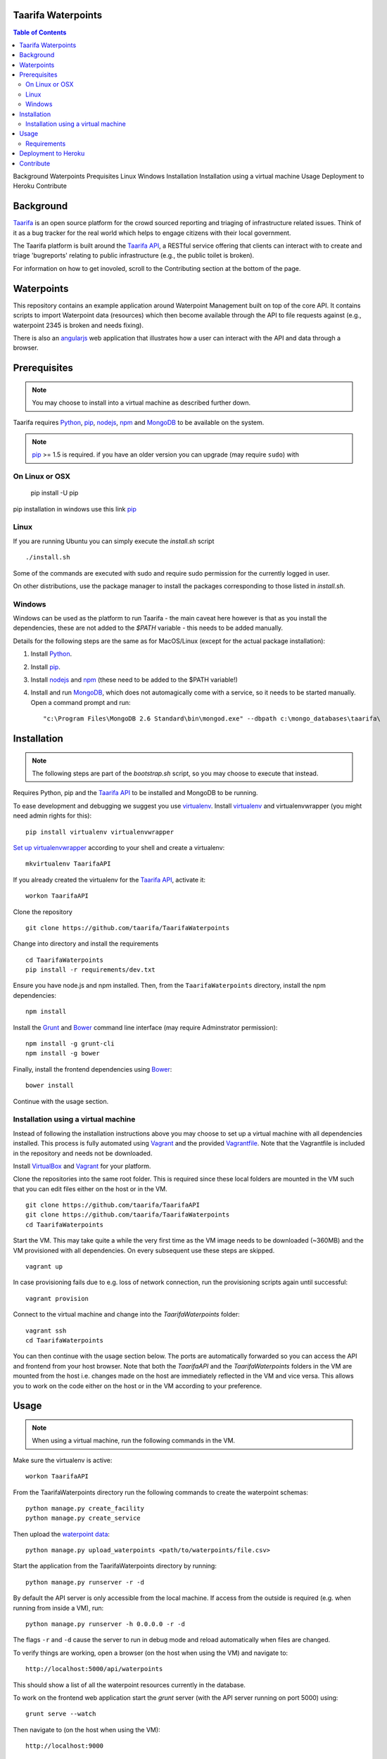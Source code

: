Taarifa Waterpoints
===================

.. contents:: Table of Contents
Background
Waterpoints
Prequisites
Linux
Windows
Installation
Installation using a virtual machine
Usage
Deployment to Heroku
Contribute




Background
==========

Taarifa_ is an open source platform for the crowd sourced reporting and
triaging of infrastructure related issues. Think of it as a bug tracker
for the real world which helps to engage citizens with their local
government.

The Taarifa platform is built around the `Taarifa API`_, a RESTful
service offering that clients can interact with to create and triage
'bugreports' relating to public infrastructure (e.g., the public toilet
is broken).

For information on how to get inovoled, scroll to the Contributing section
at the bottom of the page.

Waterpoints
===========

This repository contains an example application around Waterpoint
Management built on top of the core API.  It contains scripts to import
Waterpoint data (resources) which then become available through the API
to file requests against (e.g., waterpoint 2345 is broken and needs
fixing).

There is also an angularjs_ web application that illustrates how a user
can interact with the API and data through a browser.


Prerequisites
=============

.. note::
  You may choose to install into a virtual machine as described further down.

Taarifa requires Python_, pip_, nodejs_, npm_ and MongoDB_ to be available on
the system.

.. note::
  pip_ >= 1.5 is required. if you have an older version you can upgrade (may
  require ``sudo``) with ::
On Linux or OSX
---------------
  pip install -U pip

pip installation in windows  use this link pip_

Linux
-----

If you are running Ubuntu you can simply execute the `install.sh` script ::

  ./install.sh

Some of the commands are executed with sudo and require sudo permission for the
currently logged in user.

On other distributions, use the package manager to install the packages
corresponding to those listed in `install.sh`.


Windows
-------

Windows can be used as the platform to run Taarifa - the main caveat here
however is that as you install the dependencies, these are not added to the
`$PATH` variable - this needs to be added manually.

Details for the following steps are the same as for MacOS/Linux (except for
the actual package installation): 

1.  Install Python_.
2.  Install pip_.
3.  Install nodejs_ and npm_ (these need to be added to the $PATH variable!)
4.  Install and run MongoDB_, which does not automagically come with a service,
    so it needs to be started manually. Open a command prompt and run: ::

    "c:\Program Files\MongoDB 2.6 Standard\bin\mongod.exe" --dbpath c:\mongo_databases\taarifa\


Installation
============

.. note::
  The following steps are part of the `bootstrap.sh` script, so you may choose
  to execute that instead.

Requires Python, pip and the `Taarifa API`_ to be installed and MongoDB to
be running.

To ease development and debugging we suggest you use virtualenv_. 
Install virtualenv_ and virtualenvwrapper (you might need admin rights for this): ::

  pip install virtualenv virtualenvwrapper

`Set up virtualenvwrapper`_ according to your shell and create a virtualenv: ::

  mkvirtualenv TaarifaAPI

If you already created the virtualenv for the `Taarifa API`_, activate it: ::

  workon TaarifaAPI

Clone the repository ::

  git clone https://github.com/taarifa/TaarifaWaterpoints

Change into directory and install the requirements ::
  
  cd TaarifaWaterpoints
  pip install -r requirements/dev.txt

Ensure you have node.js and npm installed. Then, from the
``TaarifaWaterpoints`` directory, install the npm dependencies: ::

  npm install

Install the Grunt_ and Bower_ command line interface (may require Adminstrator
permission): ::

  npm install -g grunt-cli
  npm install -g bower

Finally, install the frontend dependencies using Bower_: ::

  bower install

Continue with the usage section.

Installation using a virtual machine
-------------------------------------

Instead of following the installation instructions above you may choose to
set up a virtual machine with all dependencies installed. This process is fully
automated using Vagrant_ and the provided Vagrantfile_. Note that the
Vagrantfile is included in the repository and needs not be downloaded.

Install VirtualBox_ and Vagrant_ for your platform.

Clone the repositories into the same root folder. This is required since these
local folders are mounted in the VM such that you can edit files either on the
host or in the VM. ::

  git clone https://github.com/taarifa/TaarifaAPI
  git clone https://github.com/taarifa/TaarifaWaterpoints
  cd TaarifaWaterpoints

Start the VM. This may take quite a while the very first time as the VM image
needs to be downloaded (~360MB) and the VM provisioned with all dependencies.
On every subsequent use these steps are skipped. ::

  vagrant up

In case provisioning fails due to e.g. loss of network connection, run the
provisioning scripts again until successful: ::

  vagrant provision

Connect to the virtual machine and change into the `TaarifaWaterpoints`
folder: ::

  vagrant ssh
  cd TaarifaWaterpoints

You can then continue with the usage section below. The ports are automatically
forwarded so you can access the API and frontend from your host browser. Note
that both the `TaarifaAPI` and the `TaarifaWaterpoints` folders in the VM are
mounted from the host i.e. changes made on the host are immediately reflected in
the VM and vice versa. This allows you to work on the code either on the host or
in the VM according to your preference.

Usage
=====

.. note::
  When using a virtual machine, run the following commands in the VM.

Make sure the virtualenv is active: ::

  workon TaarifaAPI

From the TaarifaWaterpoints directory run the following commands to
create the waterpoint schemas: ::

  python manage.py create_facility
  python manage.py create_service
  
Then upload the `waterpoint data`_: ::

  python manage.py upload_waterpoints <path/to/waterpoints/file.csv>

Start the application from the TaarifaWaterpoints directory by running: ::

  python manage.py runserver -r -d

By default the API server is only accessible from the local machine. If access
from the outside is required (e.g. when running from inside a VM), run: ::

  python manage.py runserver -h 0.0.0.0 -r -d

The flags ``-r`` and ``-d`` cause the server to run in debug mode and reload
automatically when files are changed.

To verify things are working, open a browser (on the host when using the VM)
and navigate to: ::

  http://localhost:5000/api/waterpoints

This should show a list of all the waterpoint resources currently in the
database.

To work on the frontend web application start the `grunt` server (with the API
server running on port 5000) using: ::

  grunt serve --watch

Then navigate to (on the host when using the VM): ::

  http://localhost:9000

Grunt watches the `app` folder for changes and automatically reloads the
frontend in your browser as soon as you make changes.

To build the frontend (which is automatically done on deployment), use: ::

  grunt build

This creates a distribution in the `dist` folder, which is served via the
Flask development server running on port 5000. The build step needs to be run
again whenever the frontend in the `app` folder changes. Running `grunt serve`
is not required in this case.


Requirements
------------

Taarifa uses pip to install and manage python dependencies.

Conventionally this uses `requirements.txt`, but Heroku automatically installs
from there. Therefore a `requirements` folder is used as following:

    * Dev and deploy requirements in `requirements/base.txt`
    * Development *only* in `requirements/dev.txt`
    * Deployment *only* in `requirements/deploy.txt`


Deployment to Heroku
====================

To deploy to Heroku_, make sure the `Heroku tool belt`_ is installed. From the
TaarifaWaterpoints root folder, create a new app: ::

  heroku app:create <name>

This will add a new Git remote `heroku`, which is used to deploy the app. Run
`git remote -v` to check. To add the remote manually, do: ::

  git remote add heroku git@heroku.com:<name>.git

Since Taarifa uses Python for the API and Node.js to build the frontend, Heroku
build packs for both stacks are required. heroku-buildpack-multi_ enables the
use of multiple build packs, configured via the `.buildpacks` file. Before
deploying for the first time, the app needs to be configured to use it: ::

  heroku config:set BUILDPACK_URL=https://github.com/ddollar/heroku-buildpack-multi.git

Add the MongoLab Sandbox to provide the MongoDB database ::

  heroku addons:add mongolab

To be able to import the data into the MongoLab database, copy down the heroku
configuration to a `.env` file you can use with `foreman`: ::

  heroku config:pull

Make sure the virtualenv is active: ::

  workon TaarifaAPI

Create the waterpoint schemas and upload the `waterpoint data`_, which may take
several hours: ::

  foreman run python manage.py create_facility
  foreman run python manage.py create_service
  foreman run python manage.py upload_waterpoints <path/to/waterpoints/file.csv>

Alternatively, you can import a dump of your local database and import it. If
`mongod` is not running, create a dump directly from the database files in a
`dump` folder in your current directory: ::

  sudo -u mongodb mongodump --journal --db TaarifaAPI --dbpath /var/lib/mongodb

This assumes you have followed the `MongoDB installation instructions`_ on
Ubuntu. Otherwise you might not need to run the command as the `mongodb` user
and your database directory might be `/data/db`.

Import the dump into your MongoLab database, running the following command: ::

  mongorestore -h <host> -d <database> -u <user> -p <password> /path/to/dump/TaarifaAPI/

Extract host, database, user and password from the `MONGOLAB_URI` Heroku
configuration variable: ::

  heroku config:get MONGOLAB_URI

Once finished you are ready to deploy: ::

  git push heroku master

To set up a custom domain for the deployed app, register with heroku: ::

  heroku domains:add <domain>

and add a DNS record for it: ::

  <domain>.     10800   IN      CNAME   <appname>.herokuapp.com.

Contribute
==========

There is still much left do do and Taarifa is currently undergoing rapid
development. We aspire to be a very friendly and welcoming community to 
all skill levels.

To get started send a message to the taarifa-dev_ mailinglist introducing
yourself and your interest in Taarifa. With some luck you should also be
able to find somebody on our `IRC channel`_.

If you are comfortable you can also take a look at the github issues and
comment/fix to you heart's content.

We use the github pull request model for all contributions. Refer to the `contributing
guidelines`_ for further details.

.. _IRC channel: http://gwob.org/taarifa-irc
.. _Taarifa: http://taarifa.org
.. _taarifa-dev: https://groups.google.com/forum/#!forum/taarifa-dev
.. _Taarifa API: http://github.com/taarifa/TaarifaAPI
.. _angularjs: https://angularjs.org/
.. _Python: http://python.org
.. _pip: https://pip.pypa.io/en/latest/installing.html
.. _nodejs: http://nodejs.org
.. _npm: http://npmjs.org
.. _MongoDB: http://mongodb.org
.. _virtualenv: http://virtualenv.org
.. _Set up virtualenvwrapper: http://virtualenvwrapper.readthedocs.org/en/latest/install.html#shell-startup-file
.. _Grunt: http://gruntjs.com
.. _Bower: http://bower.io
.. _Vagrant: http://vagrantup.com
.. _Vagrantfile: Vagrantfile
.. _VirtualBox: https://www.virtualbox.org
.. _waterpoint data: https://drive.google.com/file/d/0B5dKo9igl8W4MDEwQ3NjbkJIN28/edit
.. _Heroku: https://toolbelt.heroku.com
.. _Heroku tool belt: https://toolbelt.heroku.com
.. _heroku-buildpack-multi: https://github.com/ddollar/heroku-buildpack-multi
.. _MongoDB installation instructions: http://docs.mongodb.org/manual/tutorial/install-mongodb-on-ubuntu/
.. _contributing guidelines: CONTRIBUTING.rst
